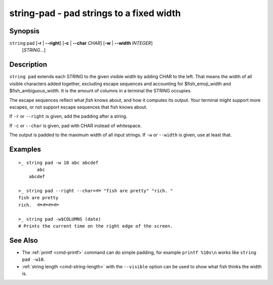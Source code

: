 string-pad - pad strings to a fixed width
=========================================

Synopsis
--------

.. BEGIN SYNOPSIS

``string`` pad [**-r** | **--right**] [**-c** | **--char** *CHAR*] [**-w** | **--width** *INTEGER*]
    \   \      [*STRING*...]

.. END SYNOPSIS

Description
-----------

.. BEGIN DESCRIPTION

``string pad`` extends each STRING to the given visible width by adding CHAR to the left. That means the width of all visible characters added together, excluding escape sequences and accounting for $fish_emoji_width and $fish_ambiguous_width. It is the amount of columns in a terminal the STRING occupies.

The escape sequences reflect what *fish* knows about, and how it computes its output. Your terminal might support more escapes, or not support escape sequences that fish knows about.

If ``-r`` or ``--right`` is given, add the padding after a string.

If ``-c`` or ``--char`` is given, pad with CHAR instead of whitespace.

The output is padded to the maximum width of all input strings. If ``-w`` or ``--width`` is given, use at least that.

.. END DESCRIPTION

Examples
--------

.. BEGIN EXAMPLES

::

    >_ string pad -w 10 abc abcdef
           abc
        abcdef

    >_ string pad --right --char=🐟 "fish are pretty" "rich. "
    fish are pretty
    rich.  🐟🐟🐟🐟

    >_ string pad -w$COLUMNS (date)
    # Prints the current time on the right edge of the screen.



See Also
--------

- The :ref:`printf <cmd-printf>` command can do simple padding, for example ``printf %10s\n`` works like ``string pad -w10``.

- :ref:`string length <cmd-string-length>` with the ``--visible`` option can be used to show what fish thinks the width is.

.. END EXAMPLES
